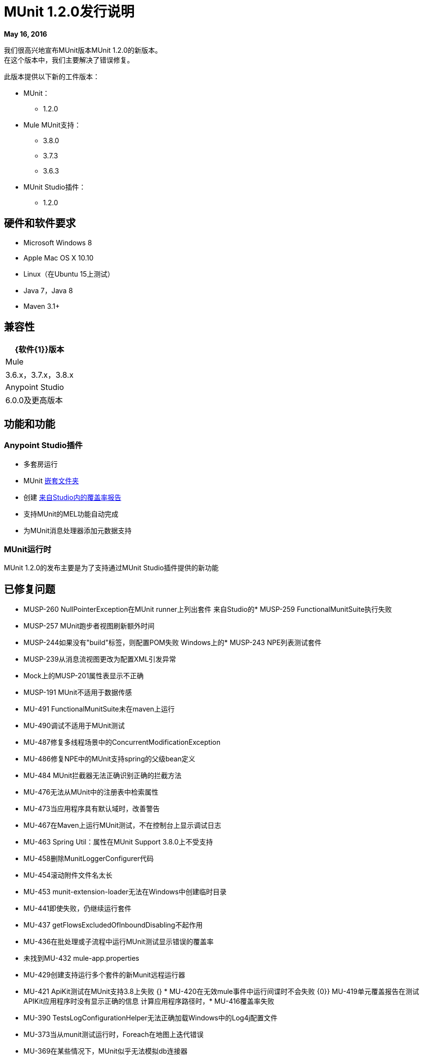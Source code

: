 =  MUnit 1.2.0发行说明
:keywords: munit, 1.2.0, release notes

*May 16, 2016*

我们很高兴地宣布MUnit版本MUnit 1.2.0的新版本。 +
在这个版本中，我们主要解决了错误修复。

此版本提供以下新的工件版本：

*  MUnit：
**  1.2.0
*  Mule MUnit支持：
**  3.8.0
**  3.7.3
**  3.6.3
*  MUnit Studio插件：
**  1.2.0

== 硬件和软件要求

*  Microsoft Windows 8 +
*  Apple Mac OS X 10.10 +
*  Linux（在Ubuntu 15上测试）
*  Java 7，Java 8
*  Maven 3.1+


== 兼容性

[%header%autowidth.spread]
|===
| {软件{1}}版本
| Mule  | 3.6.x，3.7.x，3.8.x
| Anypoint Studio  | 6.0.0及更高版本
|===

== 功能和功能

===  Anypoint Studio插件

* 多套房运行
*  MUnit link:/munit/v/1.2.0/using-munit-in-anypoint-studio#running-a-tests-inside-a-folder[嵌套文件夹]
* 创建 link:/munit/v/1.2.0/munit-maven-support#coverage[来自Studio内的覆盖率报告]
* 支持MUnit的MEL功能自动完成
* 为MUnit消息处理器添加元数据支持

===  MUnit运行时

MUnit 1.2.0的发布主要是为了支持通过MUnit Studio插件提供的新功能

== 已修复问题

*  MUSP-260 NullPointerException在MUnit runner上列出套件
来自Studio的*  MUSP-259 FunctionalMunitSuite执行失败
*  MUSP-257 MUnit跑步者视图刷新额外时间
*  MUSP-244如果没有"build"标签，则配置POM失败
Windows上的*  MUSP-243 NPE列表测试套件
*  MUSP-239从消息流视图更改为配置XML引发异常
*  Mock上的MUSP-201属性表显示不正确
*  MUSP-191 MUnit不适用于数据传感
*  MU-491 FunctionalMunitSuite未在maven上运行
*  MU-490调试不适用于MUnit测试
*  MU-487修复多线程场景中的ConcurrentModificationException
*  MU-486修复NPE中的MUnit支持spring的父级bean定义
*  MU-484 MUnit拦截器无法正确识别正确的拦截方法
*  MU-476无法从MUnit中的注册表中检索属性
*  MU-473当应用程序具有默认域时，改善警告
*  MU-467在Maven上运行MUnit测试，不在控制台上显示调试日志
*  MU-463 Spring Util：属性在MUnit Support 3.8.0上不受支持
*  MU-458删除MunitLoggerConfigurer代码
*  MU-454滚动附件文件名太长
*  MU-453 munit-extension-loader无法在Windows中创建临时目录
*  MU-441即使失败，仍继续运行套件
*  MU-437 getFlowsExcludedOfInboundDisabling不起作用
*  MU-436在批处理或子流程中运行MUnit测试显示错误的覆盖率
* 未找到MU-432 mule-app.properties
*  MU-429创建支持运行多个套件的新Munit远程运行器
*  MU-421 ApiKit测试在MUnit支持3.8上失败
{} *  MU-420在无效mule事件中运行间谍时不会失败
{0}} MU-419单元覆盖报告在测试APIKit应用程序时没有显示正确的信息
计算应用程序路径时，*  MU-416覆盖率失败
*  MU-390 TestsLogConfigurationHelper无法正确加载Windows中的Log4j配置文件
*  MU-373当从munit测试运行时，Foreach在地图上迭代错误
*  MU-369在某些情况下，MUnit似乎无法模拟db连接器
*  MU-366 MUnit不能为Muti-app.properties加载FunctionalMunitSuite测试
*  MU-321定义加载mule应用程序属性的一种方法


== 的改进

*  MU-408为3.8创建MUnit支持版本
*  MUSP-227从Studio创建覆盖率报告
*  MU-295允许嵌套目录中的测试套件
*  MUSP-161更新munit跑步者视图以支持多种测试服
*  MUSP-120选择MUnit dir时无法运行所有测试套件
*  MUSP-237支持自动完成MUnit功能
*  MUSP-247向MUnit MP添加元数据
*  MUSP-242尊重用户在课程路径中的罐子布置
*  MUSP-241套件无法启动时，在测试运行器视图中显示stackTrace
*  MUSP-246迁移所有表以使用新的动态表
*  MU-459重构munit控制台输出以使用log4j
*  MUSP-233改进交流项目下载体验
*  MU-440重构覆盖功能
*  MU-483创建JSON报告

== 移民指导

在1.0.0中工作的测试也适用于1.2.0

== 已知问题

*  MUnit RAML-to-Test自动生成功能不支持RAML 1.0。我们正在积极努力发展该功能。
* 在没有管理权限的情况下通过Windows运行MUnit测试时，可能会发现"_could not load library jansi_"错误。这是由于log4j使用的jar文件试图使用这个_dll_库，如果它找不到它，它会尝试在`java.io.tmpdir`系统属性下创建它。 +
如果用户没有对Windows始终以`C:\Windows`返回的目录的写入权限，则它将失败。 +
解决方法是在午餐配置中覆盖该属性：`Djava.io.tmpdir=D:\Users\myUserName`或以管理员身份运行Studio

== 另请参阅

*  link:/munit/v/1.2/[MUnit文档]
*  link:/munit/v/1.1[MUnit 1.1文档]
*  link:/munit/v/1.0[MUnit 1.0文档]
*  https://forums.mulesoft.com/search.html?q=munit [MuleSoft MUnit论坛]
*  https://support.mulesoft.com [联系MuleSoft]
